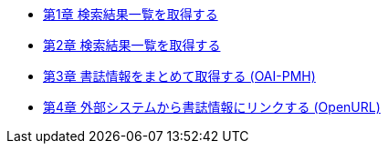 * link:enju_webapi_1.html[第1章 検索結果一覧を取得する]
* link:enju_webapi_2.html[第2章 検索結果一覧を取得する]
* link:enju_webapi_3.html[第3章 書誌情報をまとめて取得する (OAI-PMH)]
* link:enju_webapi_4.html[第4章 外部システムから書誌情報にリンクする (OpenURL)]
